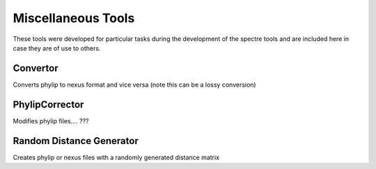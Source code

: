 .. _misc_tools:

Miscellaneous Tools
===================

These tools were developed for particular tasks during the development of the spectre tools and are included here in case
they are of use to others.


Convertor
---------

Converts phylip to nexus format and vice versa (note this can be a lossy conversion)


PhylipCorrector
---------------
Modifies phylip files.... ???


Random Distance Generator
-------------------------

Creates phylip or nexus files with a randomly generated distance matrix
